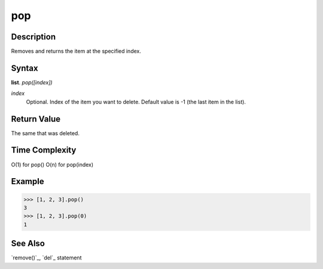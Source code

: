 ===
pop
===

Description
===========
Removes and returns the item at the specified index.

Syntax
======
**list**. *pop([index])*

*index*
    Optional. Index of the item you want to delete. Default value is -1 (the last item in the list).

Return Value
============
The same that was deleted.

Time Complexity
===============
O(1) for pop()
O(n) for pop(index)

Example
=======
>>> [1, 2, 3].pop()
3
>>> [1, 2, 3].pop(0)
1

See Also
========
`remove()`_, `del`_ statement
